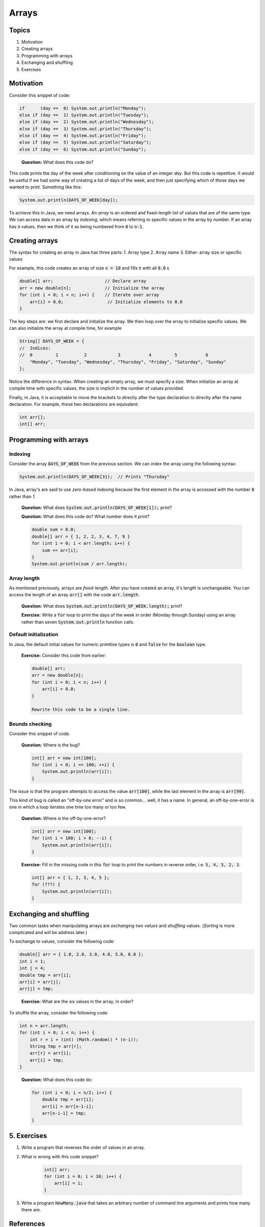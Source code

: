 Arrays
======

Topics
------

1. Motivation
2. Creating arrays
3. Programming with arrays
4. Exchanging and shuffling
5. Exercises

Motivation
----------

Consider this snippet of code:

.. code:: java

	if      (day ==  0) System.out.println("Monday");
	else if (day ==  1) System.out.println("Tuesday");
	else if (day ==  2) System.out.println("Wednesday");
	else if (day ==  3) System.out.println("Thursday");
	else if (day ==  4) System.out.println("Friday");
	else if (day ==  5) System.out.println("Saturday");
	else if (day ==  6) System.out.println("Sunday");

.. epigraph::

	**Question:** What does this code do?

This code prints the day of the week after conditioning on the value of an integer `day`. But this code is repetitive. It would be useful if we had some way of creating a list of days of the week, and then just specifying which of those days we wanted to print. Something like this:

.. code:: java

	System.out.println(DAYS_OF_WEEK[day]);

To achieve this in Java, we need arrays. An *array* is an ordered and fixed-length list of values that are of the same type. We can access data in an array by *indexing*, which means referring to specific values in the array by number. If an array has :code:`n` values, then we think of it as being numbered from :code:`0` to :code:`n-1`.

Creating arrays
---------------

The syntax for creating an array in Java has three parts:
1. Array type
2. Array name
3. Either: array size or specific values

For example, this code creates an array of size :code:`n = 10` and fills it with all :code:`0.0`
s

.. code:: java

	double[] arr;                    // Declare array
	arr = new double[n];             // Initialize the array
	for (int i = 0; i < n; i++) {    // Iterate over array
	    arr[i] = 0.0;                 // Initialize elements to 0.0
	}

The key steps are: we first declare and initialize the array. We then loop over the array to initialize specific values. We can also initialize the array at compile time, for example

.. code:: java

	String[] DAYS_OF_WEEK = {
	//  Indices:
	//  0         1          2            3           4         5           6
	    "Monday", "Tuesday", "Wednesday", "Thursday", "Friday", "Saturday", "Sunday"
	};

Notice the difference in syntax. When creating an empty array, we must specify a size. When initialize an array at compile time with specific values, the size is implicit in the number of values provided.

Finally, in Java, it is acceptable to move the brackets to directly after the type declaration to directly after the name declaration. For example, these two declarations are equivalent:

.. code:: java

	int arr[];
	int[] arr; 

Programming with arrays
-----------------------

Indexing
~~~~~~~~

Consider the array :code:`DAYS_OF_WEEK` from the previous section. We can *index* the array using the following syntax:

.. code:: java

	System.out.println(DAYS_OF_WEEK[3]);  // Prints "Thursday"

In Java, array's are said to use *zero-based indexing* because the first element in the array is accessed with the number :code:`0` rather than `1`.

	**Question:** What does :code:`System.out.println(DAYS_OF_WEEK[1]);` print?

	**Question:** What does this code do? What number does it print?

	.. code:: java

		double sum = 0.0;
		double[] arr = { 1, 2, 2, 3, 4, 7, 9 }
		for (int i = 0; i < arr.length; i++) {
		    sum += arr[i];
		}
		System.out.println(sum / arr.length);

Array length
~~~~~~~~~~~~

As mentioned previously, arrays are *fixed-length*. After you have created an array, it's length is unchangeable. You can access the length of an array :code:`arr[]` with the code :code:`arr.length`.

	**Question:** What does :code:`System.out.println(DAYS_OF_WEEK.length);` print?

	**Exercise:** Write a :code:`for` loop to print the days of the week in order (Monday through Sunday) using an array rather than seven :code:`System.out.println` function calls.

Default initialization
~~~~~~~~~~~~~~~~~~~~~~

In Java, the default initial values for numeric primitive types is :code:`0` and :code:`false` for the :code:`boolean` type.

	**Exercise:** Consider this code from earlier:

	.. code:: java

		double[] arr;
		arr = new double[n];
		for (int i = 0; i < n; i++) {
		    arr[i] = 0.0;
		}

		Rewrite this code to be a single line.

Bounds checking
~~~~~~~~~~~~~~~

Consider this snippet of code.

	**Question:** Where is the bug?

	.. code:: java

		int[] arr = new int[100]; 
		for (int i = 0; i <= 100; ++i) {
		    System.out.println(arr[i]);
		}

The issue is that the program attempts to access the value :code:`arr[100]`, while the last element in the array is :code:`arr[99]`.

This kind of bug is called an "off-by-one error" and is so common... well, it has a name. In general, an off-by-one-error is one in which a loop iterates one time too many or too few.

	**Question:** Where is the off-by-one-error?

	.. code:: java

		int[] arr = new int[100]; 
		for (int i = 100; i > 0; --i) {
		    System.out.println(arr[i]);
		}

	**Exercise:** Fill in the missing code in this :code:`for` loop to print the numbers in reverse order, i.e. :code:`5, 4, 3, 2, 1`:

	.. code:: java

		int[] arr = { 1, 2, 3, 4, 5 };
		for (???) {
		    System.out.println(arr[i]);
		}

Exchanging and shuffling
------------------------

Two common tasks when manipulating arrays are *exchanging two values* and *shuffling* values. (*Sorting* is more complicated and will be address later.)

To exchange to values, consider the following code:

.. code:: java

	double[] arr = { 1.0, 2.0, 3.0, 4.0, 5.0, 6.0 };
	int i = 1;
	int j = 4;
	double tmp = arr[i]; 
	arr[i] = arr[j]; 
	arr[j] = tmp;

.. pull-quote::

	**Exercise:** What are the six values in the array, in order?

To shuffle the array, consider the following code:

.. code:: java

	int n = arr.length; 
	for (int i = 0; i < n; i++) { 
	    int r = i + (int) (Math.random() * (n-i)); 
	    String tmp = arr[r];
	    arr[r] = arr[i];
	    arr[i] = tmp;
	}

.. pull-quote::

	**Question:** What does this code do:

	.. code:: java

		for (int i = 0; i < n/2; i++) {
		    double tmp = arr[i];
		    arr[i] = arr[n-1-i];
		    arr[n-i-1] = tmp;
		}

5. Exercises
------------

1. Write a program that reverses the order of values in an array.
2. What is wrong with this code snippet?

	.. code:: java

		int[] arr;
		for (int i = 0; i < 10; i++) {
		    arr[i] = i;
		}

3. Write a program :code:`HowMany.java` that takes an arbitrary number of command line arguments and prints how many there are.

References
----------

- `Computer Science: An Interdisciplinary Approach <https://introcs.cs.princeton.edu/java/14array/>`_, Robert Sedgewick and Kevin Wayne.